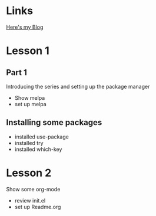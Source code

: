 
* Links
  [[http://cestlaz.github.io][Here's my Blog]]  
* Lesson 1
** Part 1
  Introducing the series and setting up the package manager
  - Show melpa
  - set up melpa
** Installing some packages
  - installed use-package
  - installed try
  - installed which-key
* Lesson 2
  Show some org-mode
  - review init.el
  - set up Readme.org
